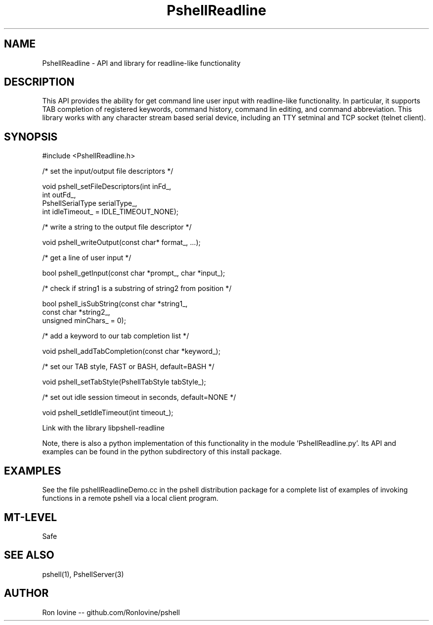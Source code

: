 .TH PshellReadline 3 "Sep 2012" "PSHELL" "Readline Like Functionality" 
.SH NAME
PshellReadline - API and library for readline-like functionality
.SH DESCRIPTION
This API provides the ability for get command line user input with readline-like
functionality.  In particular, it supports TAB completion of registered keywords,
command history, command lin editing, and command abbreviation.  This library works
with any character stream based serial device, including an TTY setminal and TCP
socket (telnet client).
.SH SYNOPSIS

#include <PshellReadline.h>

/* set the input/output file descriptors */

void pshell_setFileDescriptors(int inFd_,
                               int outFd_,
                               PshellSerialType serialType_,
                               int idleTimeout_ = IDLE_TIMEOUT_NONE);

/* write a string to the output file descriptor */

void pshell_writeOutput(const char* format_, ...);

/* get a line of user input */

bool pshell_getInput(const char *prompt_, char *input_);

/* check if string1 is a substring of string2 from position */

bool pshell_isSubString(const char *string1_,
                        const char *string2_,
                        unsigned minChars_ = 0);

/* add a keyword to our tab completion list */

void pshell_addTabCompletion(const char *keyword_);

/* set our TAB style, FAST or BASH, default=BASH */

void pshell_setTabStyle(PshellTabStyle tabStyle_);

/* set out idle session timeout in seconds, default=NONE */

void pshell_setIdleTimeout(int timeout_);

Link with the library libpshell-readline

Note, there is also a python implementation of this functionality in the module 'PshellReadline.py'.  
Its API and examples can be found in the python subdirectory of this install package.
.SH EXAMPLES
See the file pshellReadlineDemo.cc in the pshell distribution package for a complete 
list of examples of invoking functions in a remote pshell via a local client program.
.SH MT-LEVEL
Safe
.SH SEE ALSO
pshell(1), PshellServer(3)
.SH AUTHOR
Ron Iovine  --  github.com/RonIovine/pshell
